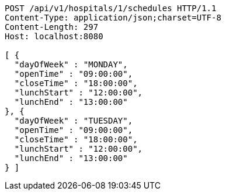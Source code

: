 [source,http,options="nowrap"]
----
POST /api/v1/hospitals/1/schedules HTTP/1.1
Content-Type: application/json;charset=UTF-8
Content-Length: 297
Host: localhost:8080

[ {
  "dayOfWeek" : "MONDAY",
  "openTime" : "09:00:00",
  "closeTime" : "18:00:00",
  "lunchStart" : "12:00:00",
  "lunchEnd" : "13:00:00"
}, {
  "dayOfWeek" : "TUESDAY",
  "openTime" : "09:00:00",
  "closeTime" : "18:00:00",
  "lunchStart" : "12:00:00",
  "lunchEnd" : "13:00:00"
} ]
----